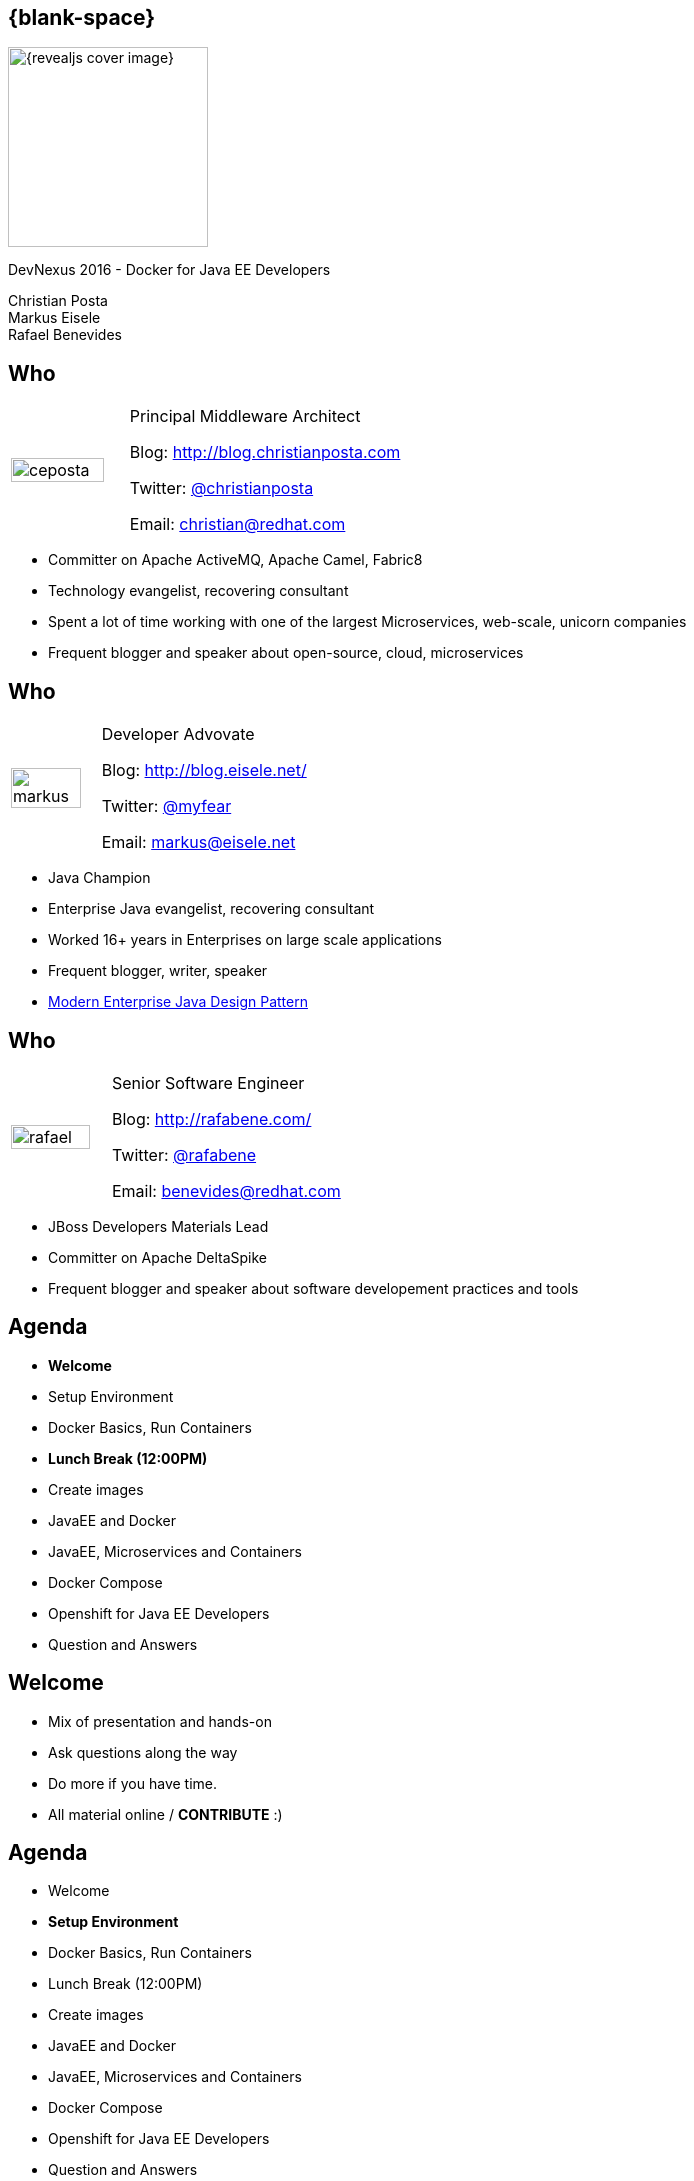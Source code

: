 :footer_copyright: Copyright ©2015 Red Hat, Inc.
:imagesdir: images/
:speaker: Christian Posta
:speaker-title: Principal Middleware Architect
:speaker-email: christian@redhat.com
:speaker-blog: http://blog.christianposta.com
:speaker-twitter: http://twitter.com/christianposta[@christianposta]
:talk-speaker: {speaker}
:talk-name: DevNexus 2016 - Docker for Java EE Developers
:talk-date: 02/15/2016

[#cover,data-background-image="revealjs-redhat/image/1156524-bg_redhat.png" data-background-color="#cc0000"]
== {blank-space}

[#block,width="200px",left="70px",top="0px"]
image::{revealjs_cover_image}[]

[#cover-h1,width="600px",left="0px",top="200px"]
{talk-name}

[#cover-h2,width="800px",left="0px",top="450px"]
Christian Posta +
Markus Eisele +
Rafael Benevides

// ************** who - christian ********
[#who-christian]
== Who

[.noredheader,cols="30,70"]
|===
| image:ceposta.png[width="90%",height="100%"]
| {speaker-title}

Blog: {speaker-blog}

Twitter: {speaker-twitter}

Email: {speaker-email} |
|===

* Committer on Apache ActiveMQ, Apache Camel, Fabric8
* Technology evangelist, recovering consultant
* Spent a lot of time working with one of the largest Microservices, web-scale, unicorn companies
* Frequent blogger and speaker about open-source, cloud, microservices

// ************** who - Markus ********
[#who-markus]
== Who

[.noredheader,cols="30,70"]
|===
| image:markus.jpg[width="90%",height="100%"]
| Developer Advovate

Blog: http://blog.eisele.net/

Twitter: https://twitter.com/myfear[@myfear]

Email: markus@eisele.net |
|===

* Java Champion
* Enterprise Java evangelist, recovering consultant
* Worked 16+ years in Enterprises on large scale applications
* Frequent blogger, writer, speaker
* http://developers.redhat.com/promotions/distributed-javaee-architecture/[Modern Enterprise Java Design Pattern]


// ************** who - Benevides ********
[#who-benevides]
== Who

[.noredheader,cols="30,70"]
|===
| image:rafael.jpg[width="90%",height="100%"]
| Senior Software Engineer

Blog: http://rafabene.com/

Twitter: https://twitter.com/rafabene[@rafabene]

Email: benevides@redhat.com |
|===

* JBoss Developers Materials Lead
* Committer on Apache DeltaSpike
* Frequent blogger and speaker about software developement practices and tools


// ************** Agenda  ********
[#agenda-welcome]
== Agenda

* *Welcome*
* Setup Environment
* Docker Basics, Run Containers

* **Lunch Break (12:00PM)**

* Create images
* JavaEE and Docker
* JavaEE, Microservices and Containers
* Docker Compose
* Openshift for Java EE Developers
* Question and Answers

// ************** Agenda  ********
[#agenda-welcome2]
== Welcome

* Mix of presentation and hands-on
* Ask questions along the way
* Do more if you have time.
* All material online / *CONTRIBUTE* :)

// ************** Agenda  ********
[#agenda-setup]
== Agenda

* Welcome
* *Setup Environment*
* Docker Basics, Run Containers
* Lunch Break (12:00PM)
* Create images
* JavaEE and Docker
* JavaEE, Microservices and Containers
* Docker Compose
* Openshift for Java EE Developers
* Question and Answers

// ************** Empty  ********
[#lnk-workshop]
== Start working on your environment

http://bit.ly/DEE_setup


// ************** Agenda  ********
[#agenda-docker-basics]
== Agenda

* Welcome
* Setup Environment
* *Docker Basics, Run Containers*
* Lunch Break (12:00PM)
* Create images
* JavaEE and Docker
* JavaEE, Microservices and Containers
* Docker Compose
* Openshift for Java EE Developers
* Question and Answers

// ************ transition page  - Docker Deep Dive ****************************************************
[#transition1-deep-dive, data-background-image="revealjs-redhat/image/1156524-bg_redhat.png" data-background-color="#cc0000"]
== {blank-space}

[#block,width="200px",left="70px",top="0px"]
image::{revealjs_cover_image}[]

[#cover-h1,width="600px",left="0px",top="400px"]
*Docker Deep Dive*

// ************** what is it********
[#whatisit1]
== What is this Docker thing?

* A company?
* A format?
* An API?

[#block,width="100px",top="120px",left="300px"]
image:docker-logo.png[role="right"]

// ************** what is it********
[#linuxcontainers]
== Linux containers? That's not new...

* Linux-native functionality
* Has been around ~ 10 years?
* cgroups
* kernel namespaces
* chroot
* Linux capabilities
* Security (SELinux)

[#block,width="100px",top="220px",left="400px"]
image:linux.png[role="right"]

// ************** what is it********
[#docker-bring-together]
== Docker brings together

[#block,width="100px",top="100px",left="50px"]
image:day1/docker.png[width="90%",height="90%"]

// ************** what is it********
[#whyimportant1]
== Why is this important?

* Image format vs golden image
* API
* Packaging
* Separation of concerns (Devs/Ops)
* Density, infrastructure utilization

// ************** what is it********
[#dockerformat]
== Docker format

[#block,width="100px",top="100px",left="50px"]
image:day1/docker-layers.png[width="90%",height="90%"]

// ************** what is it********
[#processvirtualization]
== Process virtualization

[#block,width="100px",top="100px",left="50px"]
image:day1/docker-animated-1.gif[width="90%",height="90%"]

// ************** what is it********
[#immutableinfra]
== Immutable infrastructure

* "We'll put it back in Ansible"
* Cattle vs Pets
* Don't change it; *replace it*
* System created fully from automation; *avoid drift*
* Manual intervention is error prone
* How does Docker help?

[#block,width="100px",top="300px",left="450px"]
image:day1/cattle.jpg[width="90%",height="90%"]

// ************** what is it********
[#docker-components]
== Basic Docker components

* Docker client
* Docker daemon
* Images
* Registry
* Containers


// ************** what is it********
[#docker-components2]
== Basic Docker components

[#block,width="100px",top="100px",left="50px"]
image:day1/docker-components.png[width="90%",height="90%"]


// ************** what is it********
[#docker-images]
== Docker images

* *Templates* from which containers are created
* *Layered* using union filesystems
* Each change to the system is a layer
* Typically created with Dockerfiles/instructions
* Stored in a docker registry (public/private)

// ************** what is it********
[#docker-containers]
== Docker containers

* *Runtime* instances of a Docker Image
* Copy on write file system; changes localized
* *"virtualized"* with namespaces, cgroups, selinux, etc
* Has own IP address/networking/volumes
* Intended to *run single process* (process virtualization)


// ************** what is it********
[#dev-workflow]
== Developer workflow

* work from *vagrant image*
* can trash and reboot it any time
* *locally* running docker client
* Source code in developer IDE
* When ready, use tooling to *generate docker image* (or hand craft)
* Run image locally (possibly with others)
* Push code (or image?)
* CI process kicks in

// ************** what is it********
[#dev-workflow-2]
== Developer works locally

[#block,width="100px",top="100px",left="50px"]
image:day1/workflow1.png[width="100%",height="100%"]

// ************** what is it********
[#dev-workflow-3]
== Developer pushes code

[#block,width="100px",top="100px",left="50px"]
image:day1/workflow2.png[width="100%",height="100%"]





// ************** transition page **************************************************************************************
[#your-first-docker, data-background-image="revealjs-redhat/image/1156524-bg_redhat.png" data-background-color="#cc0000"]
== {blank-space}

[#block,width="200px",left="70px",top="0px"]
image::{revealjs_cover_image}[]

[#cover-h1,left="0px",top="350px",width="2000px"]
*Your First Docker!*

// ************** Your first Docker ********
[#pull-docker-image]
== Pull a docker image

Pull Centos7 from DockerHub (http://docker.io)

```
docker pull centos:7
```

output:

  ceposta@postamac(~) $ docker pull centos:7
  7: Pulling from library/centos

  fa5be2806d4c: Pull complete
  0cd86ce0a197: Pull complete
  e9407f1d4b65: Pull complete
  c9853740aa05: Pull complete
  e9fa5d3a0d0e: Pull complete
  Digest: sha256:def5c79bc29849815dec7dddc8f75530a9115c94d5b17e0e6807f929902fab62
  Status: Downloaded newer image for centos:7


// ************** Your first Docker ********
[#list-docker-images]
== List docker images

List locally, installed images

```
docker images
```

output:

  ceposta@postamac(~) $ docker images
  REPOSITORY          TAG                 IMAGE ID            CREATED             VIRTUAL SIZE
  centos              7                   e9fa5d3a0d0e        2 days ago          172.3 MB

Show all images, including itermmediate

```
docker images -a
```

output:

  ceposta@postamac(~) $ docker images -a
  REPOSITORY          TAG                 IMAGE ID            CREATED             VIRTUAL SIZE
  centos              7                   e9fa5d3a0d0e        2 days ago          172.3 MB
  <none>              <none>              c9853740aa05        2 days ago          172.3 MB
  <none>              <none>              e9407f1d4b65        2 days ago          172.3 MB
  <none>              <none>              0cd86ce0a197        2 days ago          172.3 MB
  <none>              <none>              fa5be2806d4c        5 weeks ago         0 B


// ************** Your first Docker ********
[#run-docker-image]
== Let's run a Docker container!

Let's run a linux command inside a docker container:

```
docker run --rm centos:7 echo "hello world"
```

output:

  ceposta@postamac(~) $ docker run --rm centos:7 echo "hello world"
  hello world

Woah, what happened? It just printed out "hello, world"? So what?


// ************** Your first Docker ********
[#run-docker-image2]
== Let's run a Docker container!

Let's run a shell inside a docker container:

```
docker run -it --rm centos:7 bash
```

output:

  [root@d7dfcc490cbe /]# _

Cool! We have a bash shell, and a minimal distro of Centos 7!
Did you see how fast that booted up?
Typing `ls -l /etc/*-release` from the new bash prompt shows us we indeed have a Centos 7 distro:

  [root@c2c2b8a65afe /]# ll /etc/*-release
  -rw-r--r-- 1 root root  38 Mar 31  2015 /etc/centos-release
  -rw-r--r-- 1 root root 393 Mar 31  2015 /etc/os-release
  lrwxrwxrwx 1 root root  14 Aug 14 21:00 /etc/redhat-release -> centos-release
  lrwxrwxrwx 1 root root  14 Aug 14 21:00 /etc/system-release -> centos-release


// ************** Your first Docker ********
[#run-docker-image3]
== Let's run a Docker container!

Run some other commands from within the container:

```
  hostname -f
  cat /etc/hosts
  ps aux
  yum -y install vim
  ip a
```

A real linux distro right? Did you notice that *`ps aux`* didn't show too many processes?


// ************** Your first Docker ********
[#run-docker-image4]
== Let's run a Docker container!

Let's do some destructive stuff:

```
rm -fr /usr/sbin
```

Wuh? you deleted all of the sacred system tools!?

Let's delete some user tools too

```
rm -fr /usr/bin
```

output:

  [root@c2c2b8a65afe /]# ls
  bash: /usr/bin/ls: No such file or directory

Whoops... cannot *`ls`* or do anything useful anymore. What have we done!?

// ************** Your first Docker ********
[#run-docker-image5]
== Let's run a Docker container!

No worries! Just *`exit`* the container and fire up a new one:

```
docker run -it --rm centos:7 bash
```

Everything is back! Phew....

// ************** Your first Docker ********
[#run-docker-explore-tomcat]
== Deploy Apache Tomcat

Now let's run a JVM based application like Apache Tomcat:

```
docker run --rm -p 8888:8080 tomcat:8.0
```

Since the Tomcat 8.0 docker image doesn't exist, Docker will try to automatically pull it from the registry. Give it
a moment, and you should see tomcat start successfully:

  16-Oct-2015 18:30:51.541 INFO [localhost-startStop-1] org.apache.catalina.startup.HostConfig.deployDirectory Deployment of web application directory /usr/local/tomcat/webapps/manager has finished in 28 ms
  16-Oct-2015 18:30:51.542 INFO [localhost-startStop-1] org.apache.catalina.startup.HostConfig.deployDirectory Deploying web application directory /usr/local/tomcat/webapps/examples
  16-Oct-2015 18:30:52.108 INFO [localhost-startStop-1] org.apache.catalina.startup.HostConfig.deployDirectory Deployment of web application directory /usr/local/tomcat/webapps/examples has finished in 566 ms
  16-Oct-2015 18:30:52.117 INFO [localhost-startStop-1] org.apache.catalina.startup.HostConfig.deployDirectory Deploying web application directory /usr/local/tomcat/webapps/ROOT
  16-Oct-2015 18:30:52.161 INFO [localhost-startStop-1] org.apache.catalina.startup.HostConfig.deployDirectory Deployment of web application directory /usr/local/tomcat/webapps/ROOT has finished in 45 ms
  16-Oct-2015 18:30:52.176 INFO [main] org.apache.coyote.AbstractProtocol.start Starting ProtocolHandler ["http-nio-8080"]
  16-Oct-2015 18:30:52.206 INFO [main] org.apache.coyote.AbstractProtocol.start Starting ProtocolHandler ["ajp-nio-8009"]
  16-Oct-2015 18:30:52.208 INFO [main] org.apache.catalina.startup.Catalina.start Server startup in 1589 ms


// ************** Your first Docker ********
[#run-docker-explore-tomcat2]
== Deploy Apache Tomcat

Let's explore that command for a quick sec:

```
docker run --rm -p 8888:8080 tomcat:8.0
```

* *`--rm`* tells us that we want to remove the container (delete) when it's done running
* *`-p 8888:8080`* tells us we want to map the container's port *`8080`* to the host port of *`8888`*

So if we try to connect to *`http://localhost:8888`* we should be able to reach our tomcat server!


// ************** Your first Docker ********
[#run-docker-explore-tomcat3]
== Deploy Apache Tomcat

Well, not quite. Why not?

[#block,width="200px",top="250px",left="150px"]
image:day1/docker-ports.png[width="120%",height="120%"]

Our Docker Host has been mapped properly, but we cannot reach it from our host (Windows/MacOSX) because the VM does
not expose those ports.

// ************** Your first Docker ********
[#map-ports-tomcat]
== Map ports for tomcat

Enable port forwarding between the VM Host (windows/Mac) and the VM Guest (Docker host):

[#block,width="200px",top="175px",left="150px"]
image:day1/port-forward.png[width="100%",height="100%"]

// ************** Your first Docker ********
[#map-ports-tomcat-diagram]
== Map ports for tomcat

[#block,width="200px",top="250px",left="150px"]
image:day1/docker-host-ports.png[width="120%",height="120%"]


// ************** Your first Docker ********
[#run-docker-explore-tomcat6]
== Deploy Apache Tomcat

Now navigate in a browser to `http://localhost:8888`

[#block,width="200px",top="125px",left="0px"]
image:day1/tomcat.png[width="100%",height="100%"]


// ************** Your first Docker ********
[#run-docker-explore-tomcat7]
== Deploy Apache Tomcat

We have a running container that has tomcat in it! WooHoo! Let's explore the tomcat container really quick.
Fire up a new shell window (separate than the running tomcat docker container from previous)

```
docker ps
```

output:

  ceposta@postamac(~) $ docker ps
  CONTAINER ID        IMAGE               COMMAND             CREATED             STATUS              PORTS                    NAMES
  c2c059a3baab        tomcat:8.0          "catalina.sh run"   36 minutes ago      Up 36 minutes       0.0.0.0:8888->8080/tcp   dreamy_kowalevski

Let's log into the container to explore:

```
docker exec -it <container_id> bash
```

We should now be at the bash prompt for the tomcat container. Feel free to explore around a bit.

// ************** Your first Docker ********
[#run-docker-explore-tomcat8]
== Deploy Apache Tomcat

Now exit out of the tomcat container

  exit

And switch back to the other window where we ran tomcat. Let's *`CTR+C`* that window and exit the docker container.

We should have no containers running:

```
docker ps
```

Nor should we have any stopped containers:

```
docker ps -a
```

This is because we used the *`--rm`* command when we started the tomcat container, so it will automatically remove
the container.


// ************** Your first Docker ********
[#useful-docker-run]
== Deploy Apache Tomcat

Here are some other useful `docker run` flags:

* *`--name`* give your container a unique name
* *`-d`* run your container in daemon mode (in the background)
* *`--dns`* give your container a different nameserver from the host
* *`-it`* interactive with tty (wouldn't use this with `-d`)
* *`-e`* pass in environment variables to the container
* *`--expose`* expose ports from the docker container
* *`-P`* expose all published ports on the container
* *`-p`* map a specific port from the container to the host `host:container`

We will look at *`--link`* and *`--volume`* later today.

// ************** Your first Docker ********
[#run-docker-tomcat-daemon]
== Deploy Apache Tomcat as a Daemon

Let's use some of those previous `run` command-line flags and start tomcat in the background:

```
docker run -d --name="tomcat8" -p 8888:8080 tomcat:8.0
```

Note, we also gave this container a name, so we can refer to it by name instead of container id:

```
docker logs tomcat8
```

output:

  examples
  16-Oct-2015 19:19:20.441 INFO [localhost-startStop-1] org.apache.catalina.startup.HostConfig.deployDirectory Deployment of web application directory /usr/local/tomcat/webapps/examples has finished in 526 ms
  16-Oct-2015 19:19:20.447 INFO [localhost-startStop-1] org.apache.catalina.startup.HostConfig.deployDirectory Deploying web application directory /usr/local/tomcat/webapps/ROOT
  16-Oct-2015 19:19:20.507 INFO [localhost-startStop-1] org.apache.catalina.startup.HostConfig.deployDirectory Deployment of web application directory /usr/local/tomcat/webapps/ROOT has finished in 60 ms
  16-Oct-2015 19:19:20.515 INFO [main] org.apache.coyote.AbstractProtocol.start Starting ProtocolHandler ["http-nio-8080"]
  16-Oct-2015 19:19:20.527 INFO [main] org.apache.coyote.AbstractProtocol.start Starting ProtocolHandler ["ajp-nio-8009"]
  16-Oct-2015 19:19:20.547 INFO [main] org.apache.catalina.startup.Catalina.start Server startup in 1497 ms

// ************** Your first Docker ********
[#run-docker-tomcat-daemon-2]
== Deploy Apache Tomcat as a Daemon

Let's use a couple of interesting docker commands with our `tomcat8` container:

```
docker top tomcat8
```

I know, a little misnamed -- instead of the normal linux `top` container, it just displays the processes running in the
container:

  PID                 USER                COMMAND
  5301                root                /usr/bin/java -Djava.util.logging.config.file=/usr/local/tomcat/conf/logging.properties -Djava.util.logging.manager=org.apache.juli.ClassLoaderLogManager -Djava.endorsed.dirs=/usr/local/tomcat/endorsed -classpath /usr/local/tomcat/bin/bootstrap.jar:/usr/local/tomcat/bin/tomcat-juli.jar -Dcatalina.base=/usr/local/tomcat -Dcatalina.home=/usr/local/tomcat -Djava.io.tmpdir=/usr/local/tomcat/temp org.apache.catalina.startup.Bootstrap start

// ************** Your first Docker ********
[#run-docker-tomcat-daemon-3]
== Deploy Apache Tomcat as a Daemon

What about this one:

```
docker inspect tomcat8
```

Wow... that's a lot of information about the container! We can also use a `--format` template to pick out specific info
from that output (see `https://docs.docker.com/reference/commandline/inspect/`)

```
docker inspect --format='{{.NetworkSettings.IPAddress}}' tomcat8
```

or

```
docker inspect --format='{{.Config.Env}}' tomcat8
```

output:


  ceposta@postamac(~) $   docker inspect --format='{{.Config.Env}}' tomcat8
  [PATH=/usr/local/tomcat/bin:/usr/local/sbin:/usr/local/bin:/usr/sbin:/usr/bin:/sbin:/bin LANG=C.UTF-8 JAVA_VERSION=7u79 JAVA_DEBIAN_VERSION=7u79-2.5.6-1~deb8u1 CATALINA_HOME=/usr/local/tomcat TOMCAT_MAJOR=8 TOMCAT_VERSION=8.0.28 TOMCAT_TGZ_URL=https://www.apache.org/dist/tomcat/tomcat-8/v8.0.28/bin/apache-tomcat-8.0.28.tar.gz]


// ************** Your first Docker ********
[#stop-and-remove]
== Stop and Remove container

Feel free to play around with the container a little bit more. When finished, stop the container:

```
docker stop tomcat8
```

If you run `docker ps` you shouldn't see the container running any more. However, `docker run -a` will show all containers
even the stopped ones. We can remove a container with:

```
docker rm tomcat8
```

Then neither `docker ps` nor `docker ps -a` should show the container.

// ************** Empty  ********
[#lnk-docker-basics]
== Start working with Docker

http://bit.ly/DEE_basics




// ************** Agenda  ********
[#agenda-lunch]
== Agenda

* Welcome
* Setup Environment
* Docker Basics, Run Containers
* *Lunch Break (12:00PM)*
* Create images
* JavaEE and Docker
* JavaEE, Microservices and Containers
* Docker Compose
* Openshift for Java EE Developers
* Question and Answers

// ************** Agenda  ********
[#agenda-create-images]
== Agenda

* Welcome
* Setup Environment
* Docker Basics, Run Containers
* Lunch Break (12:00PM)
* *Create images*
* JavaEE and Docker
* JavaEE, Microservices and Containers
* Docker Compose
* Openshift for Java EE Developers
* Question and Answers

// ************** transition page **************************************************************************************
[#docker-registry, data-background-image="revealjs-redhat/image/1156524-bg_redhat.png" data-background-color="#cc0000"]
== {blank-space}

[#block,width="200px",left="70px",top="0px"]
image::{revealjs_cover_image}[]

[#cover-h1,left="0px",top="350px",width="2000px"]
*Docker registry*

// ************** Docker registry ********
[#dockerformat-deep]
== Docker Images

[#block,width="100px",top="100px",left="50px"]
image:day1/docker-layers.png[width="90%",height="90%"]

// ************** Docker registry ********
[#dockerformat-deep]
== Docker Images

* Image tags
* Points to a specific layer
* Usually the last most layer gets changed
* Can have multiple tags each pointing to diff layers; same base
* don't use `latest` if you can help it

// ************** Docker registry ********
[#images-on-disk]
== Docker Images

Let's start a container and check where the images/containers live on disk:

```
docker run -it --rm centos:7 bash
```

Now in another window, let's list the docker containers running:

```
docker ps
```

Take note of the container ID. Let'ss ssh into the VM and see where the images/containers are stored:

```
docker-machine ssh default
```

Now:

```
sudo su -
cd /var/lib/docker
find ./aufs/mnt -name <first few letters of container id>*
```

This is the location where your container lives. If you inspect that folder, you'll see the running container's
files right there.

Each directory in that location is a layer in the image. If you matched `docker images -a` you should see all of those
layers in the /var/lib/docker/aufs/mnt folder

// ************** Docker registry ********
[#storage-backends]
== Device backends

* vfs
** Simple
** No copy-on-write support (deep copy)
** Each layer is a complete listing of the FS
** Robust/portable
* devicemapper
** block-level copy on write
* aufs
** original docker backend
** not supported upstream (Fedora)
** not supported RHEL
** regular files and aufs metadata
** works on files/not blocks

// ************** Docker registry ********
[#docker-hub]
== Public/private docker registry

* Docker hub: `http://docker.io`
* Can host public images
** ie, search for fedora, or jenkins, etc
* Can also host private repos (like github)
* Other registries:
** JFrog
** Quay.io
** Google Container Registry

// ************** Docker registry ********
[#enterprise-registry]
== Enterprise docker registry

* Be careful with images on Docker hub
** vulnerabilities
** run as root
** http://www.infoq.com/news/2015/05/Docker-Image-Vulnerabilities
* Use trusted registries
* Red Hat Docker registry
** registry.access.redhat.com:5000

Try pulling:

```
docker pull registry.access.redhat.com/rhel7
```

// ************** Docker registry ********
[#creating-images]
== Creating Docker images

Encouraged to build docker images from `Dockerfile` s

```
FROM fabric8/java-agent-bond

MAINTAINER fabric8@googlegroups.com

ENV CLASSPATH /maven/*:/maven

RUN mkdir /maven

EXPOSE 8778 9779

ADD run.sh /fabric8/run.sh
CMD [ "/fabric8/run.sh" ]
```

// ************** Docker registry ********
[#dockerfile]
== Dockerfile

Constructs such as the following:

* *`FROM`*
* *`ADD`*
* *`COPY`*
* *`USER`*
* *`ENV`*
* *`VOLUME`*
* *`WORKDIR`*
* *`CMD`*
* *`ENTRYPOINT`*

Each step in the docker file is a new image layer! Don't put passwords into the docker file!


// ************** Docker registry ********
[#dockerfile2]
== Advanced Dockerfile

```
FROM ubuntu:14.04

MAINTAINER fabric8.io (http://fabric8.io/)

ENV GERRIT_HOME /home/gerrit
ENV GERRIT_TMP_DIR /home/tmp
ENV GERRIT_USER gerrit
ENV GERRIT_VERSION 2.11

RUN \
  sed -i 's/# \(.*multiverse$\)/\1/g' /etc/apt/sources.list && \
  apt-get update && \
  DEBIAN_FRONTEND=noninteractive apt-get -y upgrade && \
  DEBIAN_FRONTEND=noninteractive apt-get install -y sudo vim-tiny git && \
  DEBIAN_FRONTEND=noninteractive apt-get install -y openjdk-7-jre-headless && \
  DEBIAN_FRONTEND=noninteractive apt-get install -y curl

# Add user gerrit & group like also gerrit to sudo to allow the gerrit user to issue a sudo cmd
RUN groupadd $GERRIT_USER && \
    useradd -r -u 1000 -g $GERRIT_USER $GERRIT_USER

RUN mkdir ${GERRIT_HOME}

# Download Gerrit
ADD http://gerrit-releases.storage.googleapis.com/gerrit-${GERRIT_VERSION}.war ${GERRIT_HOME}/${GERRIT_WAR}

# Copy the files to bin, config & job folders
ADD ./configs ${GERRIT_HOME}/configs

# Copy the plugins
ADD ./plugins ${GERRIT_HOME}/plugins

WORKDIR ${GERRIT_HOME}

EXPOSE 8080 29418
CMD ["/home/gerrit/bin/conf-and-run-gerrit.sh"]
```

// ************** Docker registry ********
[#demo-creating-images]
== Demo creating Docker images

* clone the following repository:

  git clone git@github.com:fabric8io/base-images.git

* `cd` into ./base-images/java/images/centos/openjdk8/jdk



Run the folowing command from the directory that has the `Dockerfile`

```
docker build -t local.io/docker-java:latest .
```

Don't forget the `.` character!

Now list the docker images:

```
docker images
```

output:

  ceposta@postamac(jdk (master)) $ docker images
  REPOSITORY                         TAG                 IMAGE ID            CREATED                  VIRTUAL SIZE
  local.io/docker-java               latest              8d11c57aafa6        Less than a second ago   431 MB
  tomcat                             8.0                 1e41e2ebc383        2 days ago               347.7 MB
  centos                             7                   e9fa5d3a0d0e        3 days ago               172.3 MB
  registry.access.redhat.com/rhel7   latest              82ad5fa11820        5 weeks ago              158.3 MB
  registry.access.redhat.com/rhel    latest              82ad5fa11820        5 weeks ago              158.3 MB


// ************** Docker registry ********
[#local-docker-registry]
== Running a local docker registry

* The old "python" based docker registry (before Docker 1.6 has been deprecated
* New docker registry exists in "Docker Distribution" tools
* https://github.com/docker/distribution
* Can run local / scaled out docker registries
* Backed by storage
* Getting started: https://docs.docker.com/registry/

// ************** Docker registry ********
[#local-registry-arch]
== Registry architecture

[#block,width="200px",top="150px",left="150px"]
image:day1/local-registry.png[width="170%",height="170%"]

// ************** Docker registry ********
[#local-registry-backends]
== Registry architecture

Storage backends:

* Implemented with a Storage API that can be extended
* https://docs.docker.com/registry/storagedrivers/
* *`inmemory`* local, in-memory; only expected for testing/reference
* *`filesystem`* local-storage driver
* *`s3`* Amazon S3 buckets
* *`azure`* Microsoft blob storage
* *`rados`* Ceph object storage
* *`swift`* OpenStack object storage
* *`oss`* Aliyun OSS

// ************** Docker registry ********
[#deploy-registry]
== Registry architecture

Let's deploy a local registry and try it out

```
docker run -d -p 5000:5000 --name registry registry:2
```

Note, you'll need to link:#map-ports-tomcat[open ports 5000 on your VM to allow forwarding to work]

output:

  ceposta@postamac(temp) $ docker run -d -p 5000:5000 --name registry registry:2
  Unable to find image 'registry:2' locally
  2: Pulling from library/registry

  f9a9f253f610: Pull complete
  eeb7cb91b09d: Pull complete
  3c9a9d7cc6a2: Pull complete
  0a17decee413: Pull complete
  cc85b2c38995: Pull complete
  24a16bad4623: Pull complete
  ec4c9e01c657: Pull complete
  e200ab995df6: Pull complete
  b3b2a507517e: Pull complete
  34e7db8ae1dc: Pull complete
  2eafecf5086b: Pull complete
  Digest: sha256:802127562bcb59ac617a1296d70023258f22fc3e401fa86c866447a8c36e4278
  Status: Downloaded newer image for registry:2
  d89a9c4719089af289e38bcc436dff0db37aa1e82ebbe5e19ce508d87dd9cd0a

// ************** Docker registry ********
[#push-to-registry]
== Push to registry

Let's tag and push our previously created docker image to our new registry:

```
docker tag local.io/docker-java localhost:5000/local.io/docker-java
```

then push it:

```
docker push localhost:5000/local.io/docker-java
```

output:

  ceposta@postamac(jdk (master)) $ docker push localhost:5000/local.io/docker-java
  The push refers to a repository [localhost:5000/local.io/docker-java] (len: 1)
  8d11c57aafa6: Image successfully pushed
  f17de9438beb: Image successfully pushed
  b492cca03931: Image successfully pushed
  9e3ba2489e43: Image successfully pushed
  e7c1009b53b0: Image successfully pushed
  0a4fb08c5519: Image successfully pushed
  78c95afc4258: Image successfully pushed
  85d17ebc1200: Image successfully pushed
  83af41871016: Image successfully pushed
  9dbce2cf69a6: Image successfully pushed
  d33d90067fc7: Image successfully pushed
  0aa3329df0b4: Image successfully pushed
  e9fa5d3a0d0e: Image already exists
  c9853740aa05: Image already exists
  e9407f1d4b65: Image already exists
  0cd86ce0a197: Image successfully pushed
  fa5be2806d4c: Image already exists
  latest: digest: sha256:0cebcc42cbc25848524eff2cf4aa9d5a47e5d360c5ebfb931e6d33cfd8a38b97 size: 29837


// ************** Empty  ********
[#lnk-docker-images]
== Build an image


http://bit.ly/DEE_images


// ************** Agenda  ********
[#agenda-javaee]
== Agenda

* Welcome
* Setup Environment
* Docker Basics, Run Containers
* Lunch Break (12:00PM)
* Create images
* *JavaEE and Docker*
* JavaEE, Microservices and Containers
* Docker Compose
* Openshift for Java EE Developers
* Question and Answers


// ************** transition page *************************************************************************************
[#deploy-javaee, data-background-image="revealjs-redhat/image/1156524-bg_redhat.png" data-background-color="#cc0000"]
== {blank-space}

[#block,width="200px",left="70px",top="0px"]
image::{revealjs_cover_image}[]

[#cover-h1,left="0px",top="350px",width="2000px"]
*Deploying Java EE applications*


// ************** Deploy Java EE ********
[#deploy-javaee-server]
== Deploying a Java EE app server

First map the ports `8080` and `9990` from the VM to your host link:#map-ports-tomcat[following the steps previusly].

We will follow the similar steps we used to deploy Tomcat and will re-use the port mappings we had earlier.
Verify your tomcat server is no longer running on `8888` and follow these steps:


```
docker pull arungupta/wildfly-admin
docker run -d -p 9990:9990 -p 8080:8080 --name wildfly rafabene/wildfly-admin
docker ps

```

Navigate to link:http://localhost:8080[http://localhost:8080] to see the main page. Click "Administration Console" and login to the management console with `admin/docker#admin`

You can deploy applictions using the admin console... or do it the Docker way!

// ************** Deploy Java EE ********
[#deploy-javaee-application]
== Deploying a Java EE application

As discussed earlier, the "Docker way" is to package up your app as a new layer on top of the app server Docker image:
Let's look at an example Dockerfile:

```
# Use latest jboss/wildfly
FROM jboss/wildfly

MAINTAINER "Rafael Benevides" <benevides@redhat.com>

#Create admin user
RUN /opt/jboss/wildfly/bin/add-user.sh -u admin -p docker#admin --silent

# Add customization folder
COPY customization /opt/jboss/wildfly/customization/

USER root

# Run customization scripts as root
RUN chmod +x /opt/jboss/wildfly/customization/execute.sh
RUN /opt/jboss/wildfly/customization/execute.sh standalone standalone-ha.xml

ADD ticket-monster.war /opt/jboss/wildfly/standalone/deployments/

# Fix for Error: Could not rename /opt/jboss/wildfly/standalone/configuration/standalone_xml_history/current
RUN rm -rf /opt/jboss/wildfly/standalone/configuration/standalone_xml_history

RUN chown -R jboss:jboss /opt/jboss/wildfly/

USER jboss

# Expose the ports we're interested in
EXPOSE 8080 9990

# Set the default command to run on boot
# This will boot WildFly in the standalone mode and bind to external interface and enable HA
CMD /opt/jboss/wildfly/bin/standalone.sh -b `hostname -i` -bmanagement `hostname -i` -c standalone-ha.xml
```

// ************** Deploy Java EE ********
[#deploy-javaee-application2]
== Deploying a Java EE application

Deploy the application:

First stop and remove the previous wildfly deployment

```
docker stop wildfly
docker rm wildfly
```
Now run the new app:

```
docker run -d -p 9990:9990 -p 8080:8080 --name wildfly rafabene/wildfly-ticketmonster-h2
```

Navigate to link:http://localhost:8080/movieplex7[http://localhost:8080/ticket-monster] to see the Java EE application


// ************** Empty  ********
[#lnk-docker-javaee]
== Deploy Java EE Application


http://bit.ly/DEE_JavaEE



// ************** Agenda  ********
[#agenda-microservices]
== Agenda

* Welcome
* Setup Environment
* Docker Basics, Run Containers
* Lunch Break (12:00PM)
* Create images
* JavaEE and Docker
* *JavaEE, Microservices and Containers*
* Docker Compose
* Openshift for Java EE Developers
* Question and Answers

[#microservices-slide]
== Microservices slide

++++
<iframe src="http://www.slideshare.net/myfear/slideshelf" width="80%" height="80%" frameborder="0" marginwidth="0" marginheight="0" scrolling="no" style="border:none;" allowfullscreen webkitallowfullscreen mozallowfullscreen></iframe>
++++

// ************** Agenda  ********
[#agenda-compose]
== Agenda

* Welcome
* Setup Environment
* Docker Basics, Run Containers
* Lunch Break (12:00PM)
* Create images
* JavaEE and Docker
* JavaEE, Microservices and Containers
* *Docker Compose*
* Openshift for Java EE Developers
* Question and Answers

[#compose-slide]
== Docker Compose

http://bit.ly/DEE_compose

// ************** Agenda  ********
[#agenda-openshift]
== Agenda

* Welcome
* Setup Environment
* Docker Basics, Run Containers
* Lunch Break (12:00PM)
* Create images
* JavaEE and Docker
* JavaEE, Microservices and Containers
* Docker Compose
* *Openshift for Java EE Developers*
* Question and Answers

// ************** Agenda  ********
[#agenda-qa]
== Agenda

* Welcome
* Setup Environment
* Docker Basics, Run Containers
* Lunch Break (12:00PM)
* Create images
* JavaEE and Docker
* JavaEE, Microservices and Containers
* Docker Compose
* Openshift for Java EE Developers
* *Question and Answers*










// ************** transition page *************************************************************************************
[#Communicating between containers, data-background-image="revealjs-redhat/image/1156524-bg_redhat.png" data-background-color="#cc0000"]
== {blank-space}

[#block,width="200px",left="70px",top="0px"]
image::{revealjs_cover_image}[]

[#cover-h1,left="0px",top="350px",width="2000px"]
*Communicating between docker containers*


// ************** Communicating between docker container ********
[#understand-docker-bridge]
== Quickly understand default docker networking

[#block,width="200px",top="150px",left="75px"]
image:day1/docker-network.png[width="170%",height="170%"]


// ************** Communicating between docker container ********
[#understand-docker-links]
== Linking Containers

* We want containers to communicate with each other
* Each container has an IP (veth/eth0)
* Containers can expose virtual ports
* Docker bridge networking can link containers without going over host network
* How do we discover IP addresses, etc?

```
docker run --link <container_name>:alias .....
```


// ************** Communicating between docker container ********
[#understand-docker-links2]
== Linking Containers

```
docker run --link <container_name>:alias .....
```

* Name your containers!!!!!!!
* links depend on this
* `alias` is what your containers will see as environment variables

example:

```
docker run --rm --name web2 --link db:db training/webapp env
```

Will create these environment variables:

  DB_NAME=/web2/db
  DB_PORT=tcp://172.17.0.5:5432
  DB_PORT_5432_TCP=tcp://172.17.0.5:5432
  DB_PORT_5432_TCP_PROTO=tcp
  DB_PORT_5432_TCP_PORT=5432
  DB_PORT_5432_TCP_ADDR=172.17.0.5

Your applications can then use environment variables to discover the dependent containers/services


// ************** Communicating between docker container ********
[#understand-docker-links-dns]
== Linking Containers with DNS

```
docker run -t -i --rm --link db:webdb training/webapp /bin/bash
```

Check out /etc/hosts inside the container:

  172.17.0.7 aed84ee21bde
  ...
  172.17.0.5 webdb 6e5cdeb2d300 db

So we can just refer to containers by name: `http://webdb`

// ************** Communicating between docker container ********
[#understand-docker-links-notes]
== Notes about linking containers

* Injecting environment variables is a very powerful concept
* Can link multiple containers together
* The linking happens between *one host only*!!


// ************** Communicating between docker container ********
[#understand-docker-links-example]
== Examples of linking:

Run a database service which will be used by a Java EE application:

```
docker run --name mysqldb -e MYSQL_USER=mysql -e MYSQL_PASSWORD=mysql -e MYSQL_DATABASE=sample -e MYSQL_ROOT_PASSWORD=supersecret -p 3306:3306 -d mysql
```

Note, you may need to forward the `mysql` port `3306` in your VM.

Now let's link up a Java EE application

```
docker run -d --name mywildfly --link mysqldb:db -p 8080:8080 arungupta/wildfly-mysql-javaee7
```

// ************** Communicating between docker container ********
[#understand-docker-links-example2]
== Examples of linking:

Our app is new using the DB, but let's log into the container and verify the environment variables/DNS was set up:

```
docker exec -it mywildfly bash
```

then type the following to list environment variables:

```
env
```

You can also take a look at the `/etc/hosts` file

```
cat /etc/hosts`
```


  [jboss@c924917fe4ad ~]$ cat /etc/hosts
  172.17.0.30     c924917fe4ad
  127.0.0.1       localhost
  ::1     localhost ip6-localhost ip6-loopback
  fe00::0 ip6-localnet
  ff00::0 ip6-mcastprefix
  ff02::1 ip6-allnodes
  ff02::2 ip6-allrouters
  172.17.0.28     db ef59a1b98326 mysqldb
  172.17.0.30     mywildfly.bridge
  172.17.0.18     registry
  172.17.0.18     registry.bridge
  172.17.0.28     mysqldb
  172.17.0.28     mysqldb.bridge
  172.17.0.30     mywildfly


// ************** transition page **************************************************************************************
[#stateful-containers, data-background-image="revealjs-redhat/image/1156524-bg_redhat.png" data-background-color="#cc0000"]
== {blank-space}

[#block,width="200px",left="70px",top="0px"]
image::{revealjs_cover_image}[]

[#cover-h1,left="0px",top="350px",width="2000px"]
*Stateful containers*

// ************** Volumes ********
[#docker-no-state]
== Docker containers have no state!

* Containers are ephemeral!!!
* Nothing is saved from a container if it goes away
* Containers get new IP addresses
* Don't treat containers as VMs: they are not!!
* But what about stateful applications?


// ************** Volumes ********
[#docker-volumes]
== Docker volumes

* Docker volumes to the rescue!
* Persist data outside of the container
* Can be mapped directly to Host locations
* Can also be deployed independently of hosts/indirectly

Example:

```
docker run -d -P --name web -v /webapp training/webapp python app.py
```


// ************** Volumes ********
[#docker-volumes-example1]
== Example Docker volumes

Example:

```
docker run -d -P --name web -v /webapp training/webapp python app.py
```

[#block,width="200px",top="250px",left="150px"]
image:day1/docker-vol.png[width="120%",height="120%"]

// ************** Volumes ********
[#docker-volumes-host]
== Docker host volumes

We can also map volumes directly to Host storage locations:

* Useful for known locations on Host
* Can use NFS mounts
* Files are visible outside of the container and are persisted
* Can restart new containers up with same location

```
docker run -d -P --name web -v /src/webapp:/opt/webapp training/webapp python app.py
```


// ************** Volumes ********
[#docker-volumes-example2]
== Example Docker host volumes

Example:

```
docker run -d -P --name web -v /src/webapp:/opt/webapp training/webapp python app.py
```

[#block,width="200px",top="250px",left="150px"]
image:day1/docker-vol-host.png[width="120%",height="120%"]


// ************** Volumes ********
[#docker-volumes-container-data]
== Containers as data volumes

Start a container that will manage the volume

```
docker create -v /dbdata --name dbdata training/postgres /bin/true
```

Now other containers can use that container so they're not tied directly to the volumes (mounting them, etc):

```
docker run -d --volumes-from dbdata --name db1 training/postgres
```

[#block,width="200px",top="300px",left="75px"]
image:day1/docker-vol-datacontainer.png[width="120%",height="120%"]


// ************** Volumes ********
[#docker-volumes-jenkins-example1]
== Jenkins example

Let's take an example using Jenkins. We can fire up Jenkins containers, add build jobs, etc.
But if we delete the container, the jobs are lost.

```
docker run -d --name jenkins -p 8080:8080 jenkins
```

We can save the changes and jobs that jenkins creates by adding a host volume:

```
docker run -d --name jenkins -p 8080:8080 -v /your/home:/var/jenkins_home jenkins
```

Now when you run jenkins, you can stop, destroy, and re-run jenkins and your build jobs should be there.








// ************** transition page **************************************************************************************
[#cool-docker, data-background-image="revealjs-redhat/image/1156524-bg_redhat.png" data-background-color="#cc0000"]
== {blank-space}

[#block,width="200px",left="70px",top="0px"]
image::{revealjs_cover_image}[]

[#cover-h1,left="0px",top="350px",width="2000px"]
*Other cool docker stuff*




// ************** Things to know ********
[#things-to-know]
== Things to know

* Docker runs on a single host!
* `/var/lib/docker` needs to be managed!
* Use only what you need in your images (avoid image bloat)
* Don't run as root
* Be careful with docker images on Docker Hub (use trusted images only)
* Container security... containers do not "contain"
** http://opensource.com/business/14/7/docker-security-selinux
* always use image tags
* Use sanity scripts to boot your process from within container
* One task per container!




// *********************************
[#questions]
== Questions

[.noredheader,cols="65,.<45"]
|===

.2+|image:questions.png[width="95%",height="95%"]
a|* Twitter : *{speaker-twitter}*
|===

